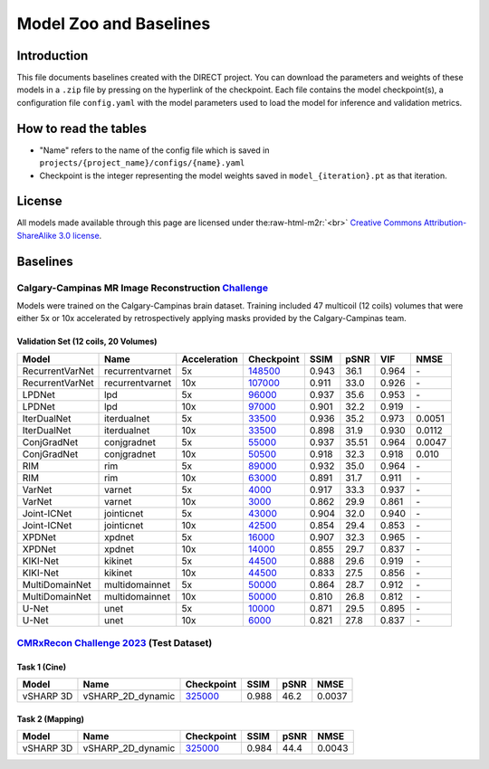 .. role:: raw-html-m2r(raw)
   :format: html


Model Zoo and Baselines
=======================

Introduction
------------

This file documents baselines created with the DIRECT project. You can download the parameters and weights of these
models in a ``.zip`` file by pressing on the hyperlink of the checkpoint. Each file contains the model checkpoint(s), a
configuration file ``config.yaml`` with the model parameters used to load the model for inference and validation metrics.

How to read the tables
----------------------


* "Name" refers to the name of the config file which is saved in ``projects/{project_name}/configs/{name}.yaml``
* Checkpoint is the integer representing the model weights saved in ``model_{iteration}.pt``  as that iteration.

License
-------

All models made available through this page are licensed under the\ :raw-html-m2r:`<br>`
`Creative Commons Attribution-ShareAlike 3.0 license <https://creativecommons.org/licenses/by-sa/3.0/>`_.

Baselines
---------

Calgary-Campinas MR Image Reconstruction `Challenge <https://sites.google.com/view/calgary-campinas-dataset/mr-reconstruction-challenge>`_
^^^^^^^^^^^^^^^^^^^^^^^^^^^^^^^^^^^^^^^^^^^^^^^^^^^^^^^^^^^^^^^^^^^^^^^^^^^^^^^^^^^^^^^^^^^^^^^^^^^^^^^^^^^^^^^^^^^^^^^^^^^^^^^^^^^^^^^^^^^

Models were trained on the Calgary-Campinas brain dataset. Training included 47 multicoil (12 coils) volumes that were either 5x or 10x accelerated by retrospectively applying masks provided by the Calgary-Campinas team.

Validation Set (12 coils, 20 Volumes)
~~~~~~~~~~~~~~~~~~~~~~~~~~~~~~~~~~~~~

.. list-table::
   :header-rows: 1

   * - Model
     - Name
     - Acceleration
     - Checkpoint
     - SSIM
     - pSNR
     - VIF
     - NMSE
   * - RecurrentVarNet
     - recurrentvarnet
     - 5x
     - `148500 <https://s3.aiforoncology.nl/direct-project/recurrentvarnet.zip>`_
     - 0.943
     - 36.1
     - 0.964
     - \-
   * - RecurrentVarNet
     - recurrentvarnet
     - 10x
     - `107000 <https://s3.aiforoncology.nl/direct-project/recurrentvarnet.zip>`_
     - 0.911
     - 33.0
     - 0.926
     - \-
   * - LPDNet
     - lpd
     - 5x
     - `96000 <https://s3.aiforoncology.nl/direct-project/lpdnet.zip>`_
     - 0.937
     - 35.6
     - 0.953
     - \-
   * - LPDNet
     - lpd
     - 10x
     - `97000 <https://s3.aiforoncology.nl/direct-project/lpdnet.zip>`_
     - 0.901
     - 32.2
     - 0.919
     - \-
   * - IterDualNet
     - iterdualnet
     - 5x
     - `33500 <https://s3.aiforoncology.nl/direct-project/iterdualnet.zip>`_
     - 0.936
     - 35.2
     - 0.973
     - 0.0051
   * - IterDualNet
     - iterdualnet
     - 10x
     - `33500 <https://s3.aiforoncology.nl/direct-project/iterdualnet.zip>`_
     - 0.898
     - 31.9
     - 0.930
     - 0.0112
   * - ConjGradNet
     - conjgradnet
     - 5x
     - `55000 <https://s3.aiforoncology.nl/direct-project/conjgradnet.zip>`_
     - 0.937
     - 35.51
     - 0.964
     - 0.0047
   * - ConjGradNet
     - conjgradnet
     - 10x
     - `50500 <https://s3.aiforoncology.nl/direct-project/conjgradnet.zip>`_
     - 0.918
     - 32.3
     - 0.918
     - 0.010
   * - RIM
     - rim
     - 5x
     - `89000 <https://s3.aiforoncology.nl/direct-project/rim.zip>`_
     - 0.932
     - 35.0
     - 0.964
     - \-
   * - RIM
     - rim
     - 10x
     - `63000 <https://s3.aiforoncology.nl/direct-project/rim.zip>`_
     - 0.891
     - 31.7
     - 0.911
     - \-
   * - VarNet
     - varnet
     - 5x
     - `4000 <https://s3.aiforoncology.nl/direct-project/varnet.zip>`_
     - 0.917
     - 33.3
     - 0.937
     - \-
   * - VarNet
     - varnet
     - 10x
     - `3000 <https://s3.aiforoncology.nl/direct-project/varnet.zip>`_
     - 0.862
     - 29.9
     - 0.861
     - \-
   * - Joint-ICNet
     - jointicnet
     - 5x
     - `43000 <https://s3.aiforoncology.nl/direct-project/jointicnet.zip>`_
     - 0.904
     - 32.0
     - 0.940
     - \-
   * - Joint-ICNet
     - jointicnet
     - 10x
     - `42500 <https://s3.aiforoncology.nl/direct-project/jointicnet.zip>`_
     - 0.854
     - 29.4
     - 0.853
     - \-
   * - XPDNet
     - xpdnet
     - 5x
     - `16000 <https://s3.aiforoncology.nl/direct-project/xpdnet.zip>`_
     - 0.907
     - 32.3
     - 0.965
     - \-
   * - XPDNet
     - xpdnet
     - 10x
     - `14000 <https://s3.aiforoncology.nl/direct-project/xpdnet.zip>`_
     - 0.855
     - 29.7
     - 0.837
     - \-
   * - KIKI-Net
     - kikinet
     - 5x
     - `44500 <https://s3.aiforoncology.nl/direct-project/kikinet.zip>`_
     - 0.888
     - 29.6
     - 0.919
     - \-
   * - KIKI-Net
     - kikinet
     - 10x
     - `44500 <https://s3.aiforoncology.nl/direct-project/kikinet.zip>`_
     - 0.833
     - 27.5
     - 0.856
     - \-
   * - MultiDomainNet
     - multidomainnet
     - 5x
     - `50000 <https://s3.aiforoncology.nl/direct-project/multidomainnet.zip>`_
     - 0.864
     - 28.7
     - 0.912
     - \-
   * - MultiDomainNet
     - multidomainnet
     - 10x
     - `50000 <https://s3.aiforoncology.nl/direct-project/multidomainnet.zip>`_
     - 0.810
     - 26.8
     - 0.812
     - \-
   * - U-Net
     - unet
     - 5x
     - `10000 <https://s3.aiforoncology.nl/direct-project/unet.zip>`_
     - 0.871
     - 29.5
     - 0.895
     - \-
   * - U-Net
     - unet
     - 10x
     - `6000 <https://s3.aiforoncology.nl/direct-project/unet.zip>`_
     - 0.821
     - 27.8
     - 0.837
     - \-


`CMRxRecon Challenge 2023 <https://sites.google.com/view/calgary-campinas-dataset/mr-reconstruction-challenge>`_ (Test Dataset)
^^^^^^^^^^^^^^^^^^^^^^^^^^^^^^^^^^^^^^^^^^^^^^^^^^^^^^^^^^^^^^^^^^^^^^^^^^^^^^^^^^^^^^^^^^^^^^^^^^^^^^^^^^^^^^^^^^^^^^^^^^^^^^^

Task 1 (Cine)
~~~~~~~~~~~~~


+-----------+-------------------+----------------------------------------------------------------------------------------------------------+--------+------+--------+
| Model     | Name              | Checkpoint                                                                                               | SSIM   | pSNR | NMSE   |
+===========+===================+==========================================================================================================+========+======+========+
| vSHARP 3D | vSHARP_2D_dynamic | `325000 <https://s3.aiforoncology.nl/minio/direct-project/cmrxrecon_challenge23/vsharp_2D_dynamic.zip>`_ | 0.988  | 46.2 | 0.0037 |
+-----------+-------------------+----------------------------------------------------------------------------------------------------------+--------+------+--------+

Task 2 (Mapping)
~~~~~~~~~~~~~~~~

+-----------+-------------------+----------------------------------------------------------------------------------------------------------+-------+------+--------+
| Model     | Name              | Checkpoint                                                                                               | SSIM  | pSNR | NMSE   |
+===========+===================+==========================================================================================================+=======+======+========+
| vSHARP 3D | vSHARP_2D_dynamic | `325000 <https://s3.aiforoncology.nl/minio/direct-project/cmrxrecon_challenge23/vsharp_2D_dynamic.zip>`_ | 0.984 | 44.4 | 0.0043 |
+-----------+-------------------+----------------------------------------------------------------------------------------------------------+-------+------+--------+
